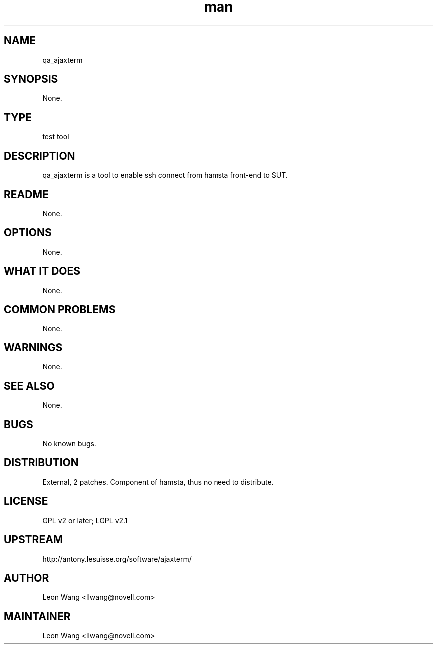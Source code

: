 ." Manpage for qa_ajaxterm.
." Contact David Mulder <dmulder@novell.com> to correct errors or typos.
.TH man 8 "21 Oct 2011" "1.0" "qa_ajaxterm man page"
.SH NAME
qa_ajaxterm
.SH SYNOPSIS
None.
.SH TYPE
test tool
.SH DESCRIPTION
qa_ajaxterm is a tool to enable ssh connect from hamsta front-end to SUT.
.SH README
None.
.SH OPTIONS
None.
.SH WHAT IT DOES
None.
.SH COMMON PROBLEMS
None.
.SH WARNINGS
None.
.SH SEE ALSO
None.
.SH BUGS
No known bugs.
.SH DISTRIBUTION
External, 2 patches. Component of hamsta, thus no need to distribute.
.SH LICENSE
GPL v2 or later; LGPL v2.1
.SH UPSTREAM
http://antony.lesuisse.org/software/ajaxterm/
.SH AUTHOR
Leon Wang <llwang@novell.com>
.SH MAINTAINER
Leon Wang <llwang@novell.com>
